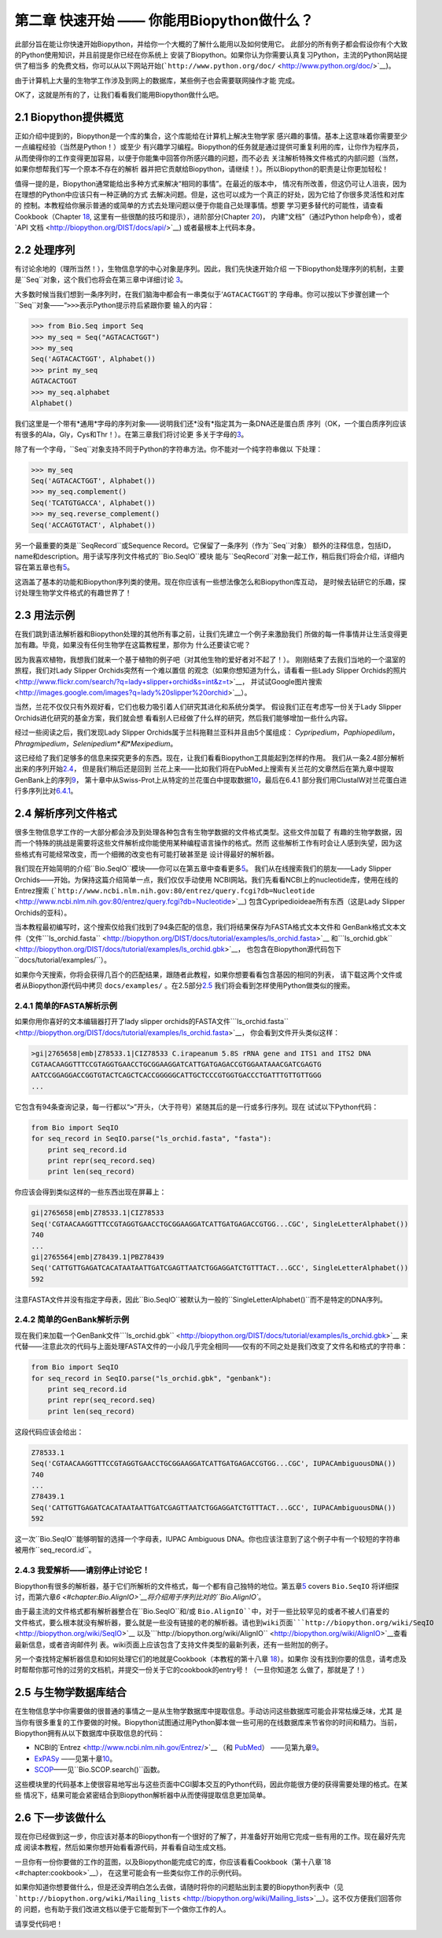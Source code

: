 ﻿第二章 快速开始 —— 你能用Biopython做什么？
========================================================

此部分旨在能让你快速开始Biopython，并给你一个大概的了解什么能用以及如何使用它。
此部分的所有例子都会假设你有个大致的Python使用知识，并且前提是你已经在你系统上
安装了Biopython。如果你认为你需要认真复习Python，主流的Python网站提供了相当多
的免费文档，你可以从以下网站开始(```http://www.python.org/doc/`` <http://www.python.org/doc/>`__)。

由于计算机上大量的生物学工作涉及到网上的数据库，某些例子也会需要联网操作才能
完成。

OK了，这就是所有的了，让我们看看我们能用Biopython做什么吧。

2.1  Biopython提供概览
------------------------------------------------

正如介绍中提到的，Biopython是一个库的集合，这个库能给在计算机上解决生物学家
感兴趣的事情。基本上这意味着你需要至少一点编程经验（当然是Python！）或至少
有兴趣学习编程。Biopython的任务就是通过提供可重复利用的库，让你作为程序员，
从而使得你的工作变得更加容易，以便于你能集中回答你所感兴趣的问题，而不必去
关注解析特殊文件格式的内部问题（当然，如果你想帮我们写一个原本不存在的解析
器并把它贡献给Biopython，请继续！）。所以Biopython的职责是让你更加轻松！

值得一提的是，Biopython通常能给出多种方式来解决“相同的事情”。在最近的版本中，
情况有所改善，但这仍可让人沮丧，因为在理想的Python中应该只有一种正确的方式
去解决问题。但是，这也可以成为一个真正的好处，因为它给了你很多灵活性和对库的
控制。本教程给你展示普通的或简单的方式去处理问题以便于你能自己处理事情。想要
学习更多替代的可能性，请查看Cookbook（Chapter `18 <#chapter:cookbook>`__,
这里有一些很酷的技巧和提示），进阶部分(Chapter `20 <#chapter:advanced>`__)，
内建“文档”（通过Python help命令），或者`API 文档 <http://biopython.org/DIST/docs/api/>`__)
或者最根本上代码本身。

2.2  处理序列
---------------------------

有讨论余地的（理所当然！），生物信息学的中心对象是序列。因此，我们先快速开始介绍
一下Biopython处理序列的机制，主要是``Seq``对象，这个我们也将会在第三章中详细讨论 
\ `3 <#chapter:Bio.Seq>`__。

大多数时候当我们想到一条序列时，在我们脑海中都会有一串类似于‘\ ``AGTACACTGGT``\ ’的
字母串。你可以按以下步骤创建一个``Seq``对象——“\ ``>>>``\表示Python提示符后紧跟你要
输入的内容：

.. code:: verbatim

    >>> from Bio.Seq import Seq
    >>> my_seq = Seq("AGTACACTGGT")
    >>> my_seq
    Seq('AGTACACTGGT', Alphabet())
    >>> print my_seq
    AGTACACTGGT
    >>> my_seq.alphabet
    Alphabet()

我们这里是一个带有*通用*字母的序列对象——说明我们还*没有*指定其为一条DNA还是蛋白质
序列（OK，一个蛋白质序列应该有很多的Ala，Gly，Cys和Thr！）。在第三章我们将讨论更
多关于字母的\ `3 <#chapter:Bio.Seq>`__。

除了有一个字母，``Seq``对象支持不同于Python的字符串方法。你不能对一个纯字符串做以
下处理：

.. code:: verbatim

    >>> my_seq
    Seq('AGTACACTGGT', Alphabet())
    >>> my_seq.complement()
    Seq('TCATGTGACCA', Alphabet())
    >>> my_seq.reverse_complement()
    Seq('ACCAGTGTACT', Alphabet())

另一个最重要的类是``SeqRecord``或Sequence Record。它保留了一条序列（作为``Seq``对象）
额外的注释信息，包括ID，name和description。用于读写序列文件格式的``Bio.SeqIO``模块
能与``SeqRecord``对象一起工作，稍后我们将会介绍，详细内容在第五章也有\ `5 <#chapter:Bio.SeqIO>`__。

这涵盖了基本的功能和Biopython序列类的使用。现在你应该有一些想法像怎么和Biopython库互动，
是时候去钻研它的乐趣，探讨处理生物学文件格式的有趣世界了！

2.3  用法示例
--------------------

在我们跳到语法解析器和Biopython处理的其他所有事之前，让我们先建立一个例子来激励我们
所做的每一件事情并让生活变得更加有趣。毕竟，如果没有任何生物学在这篇教程里，那你为
什么还要读它呢？

因为我喜欢植物，我想我们就来一个基于植物的例子吧（对其他生物的爱好者对不起了！）。
刚刚结束了去我们当地的一个温室的旅程，我们对Lady Slipper Orchids突然有一个难以置信
的观念（如果你想知道为什么，请看看一些Lady Slipper Orchids的照片<http://www.flickr.com/search/?q=lady+slipper+orchid&s=int&z=t>`__，
并试试Google图片搜索<http://images.google.com/images?q=lady%20slipper%20orchid>`__）。

当然，兰花不仅仅只有外观好看，它们也极力吸引着人们研究其进化和系统分类学。
假设我们正在考虑写一份关于Lady Slipper Orchids进化研究的基金方案，我们就会想
看看别人已经做了什么样的研究，然后我们能够增加一些什么内容。

经过一些阅读之后，我们发现Lady Slipper Orchids属于兰科拖鞋兰亚科并且由5个属组成：
*Cypripedium*，*Paphiopedilum*，*Phragmipedium*，*Selenipedium*和*Mexipedium*。

这已经给了我们足够多的信息来探究更多的东西。现在，让我们看看Biopython工具能起到怎样的作用。
我们从一条2.4部分解析出来的序列开始\ `2.4 <#sec:sequence-parsing>`__， 但是我们稍后还是回到
兰花上来——比如我们将在PubMed上搜索有关兰花的文章然后在第九章中提取GenBank上的序列\ `9 <#chapter:entrez>`__，
第十章中从Swiss-Prot上从特定的兰花蛋白中提取数据\ `10 <#chapter:swiss_prot>`__，最后在6.4.1
部分我们用ClustalW对兰花蛋白进行多序列比对\ `6.4.1 <#sec:align_clustal>`__。 

2.4  解析序列文件格式
----------------------------------

很多生物信息学工作的一大部分都会涉及到处理各种包含有生物学数据的文件格式类型。这些文件加载了
有趣的生物学数据，因而一个特殊的挑战是需要将这些文件解析成你能使用某种编程语言操作的格式。然而
这些解析工作有时会让人感到失望，因为这些格式有可能经常改变，而一个细微的改变也有可能打破甚至是
设计得最好的解析器。

我们现在开始简明的介绍``Bio.SeqIO``模块——你可以在第五章中查看更多\ `5 <#chapter:Bio.SeqIO>`__。
我们从在线搜索我们的朋友——Lady Slipper Orchids——开始。为保持这篇介绍简单一点，我们仅仅手动使用
NCBI网站。我们先看看NCBI上的nucleotide库，使用在线的Entrez搜索
(```http://www.ncbi.nlm.nih.gov:80/entrez/query.fcgi?db=Nucleotide`` <http://www.ncbi.nlm.nih.gov:80/entrez/query.fcgi?db=Nucleotide>`__)
包含Cypripedioideae所有东西（这是Lady Slipper Orchids的亚科）。

当本教程最初编写时，这个搜索仅给我们找到了94条匹配的信息，我们将结果保存为FASTA格式文本文件和
GenBank格式文本文件（文件```ls_orchid.fasta`` <http://biopython.org/DIST/docs/tutorial/examples/ls_orchid.fasta>`__
和```ls_orchid.gbk`` <http://biopython.org/DIST/docs/tutorial/examples/ls_orchid.gbk>`__，
也包含在Biopython源代码包下``docs/tutorial/examples/``）。

如果你今天搜索，你将会获得几百个的匹配结果，跟随者此教程，如果你想要看看包含基因的相同的列表，
请下载这两个文件或者从Biopython源代码中拷贝 ``docs/examples/`` 。在2.5部分\ `2.5 <#sec:connecting-with-biological-databases>`__
我们将会看到怎样使用Python做类似的搜索。

2.4.1  简单的FASTA解析示例
~~~~~~~~~~~~~~~~~~~~~~~~~~~~~~~~~~~

如果你用你喜好的文本编辑器打开了lady slipper orchids的FASTA文件```ls_orchid.fasta`` <http://biopython.org/DIST/docs/tutorial/examples/ls_orchid.fasta>`__，
你会看到文件开头类似这样：

.. code:: verbatim

    >gi|2765658|emb|Z78533.1|CIZ78533 C.irapeanum 5.8S rRNA gene and ITS1 and ITS2 DNA
    CGTAACAAGGTTTCCGTAGGTGAACCTGCGGAAGGATCATTGATGAGACCGTGGAATAAACGATCGAGTG
    AATCCGGAGGACCGGTGTACTCAGCTCACCGGGGGCATTGCTCCCGTGGTGACCCTGATTTGTTGTTGGG
    ...

它包含有94条查询记录，每一行都以“\ ``>``\ ”开头，（大于符号）紧随其后的是一行或多行序列。现在
试试以下Python代码：

.. code:: verbatim

    from Bio import SeqIO
    for seq_record in SeqIO.parse("ls_orchid.fasta", "fasta"):
        print seq_record.id
        print repr(seq_record.seq)
        print len(seq_record)

你应该会得到类似这样的一些东西出现在屏幕上：

.. code:: verbatim

    gi|2765658|emb|Z78533.1|CIZ78533
    Seq('CGTAACAAGGTTTCCGTAGGTGAACCTGCGGAAGGATCATTGATGAGACCGTGG...CGC', SingleLetterAlphabet())
    740
    ...
    gi|2765564|emb|Z78439.1|PBZ78439
    Seq('CATTGTTGAGATCACATAATAATTGATCGAGTTAATCTGGAGGATCTGTTTACT...GCC', SingleLetterAlphabet())
    592

注意FASTA文件并没有指定字母表，因此``Bio.SeqIO``被默认为一般的``SingleLetterAlphabet()``而不是特定的DNA序列。

2.4.2  简单的GenBank解析示例
~~~~~~~~~~~~~~~~~~~~~~~~~~~~~~~~~~~~~

现在我们来加载一个GenBank文件```ls_orchid.gbk`` <http://biopython.org/DIST/docs/tutorial/examples/ls_orchid.gbk>`__
来代替——注意此次的代码与上面处理FASTA文件的一小段几乎完全相同——仅有的不同之处是我们改变了文件名和格式的字符串：

.. code:: verbatim

    from Bio import SeqIO
    for seq_record in SeqIO.parse("ls_orchid.gbk", "genbank"):
        print seq_record.id
        print repr(seq_record.seq)
        print len(seq_record)

这段代码应该会给出：

.. code:: verbatim

    Z78533.1
    Seq('CGTAACAAGGTTTCCGTAGGTGAACCTGCGGAAGGATCATTGATGAGACCGTGG...CGC', IUPACAmbiguousDNA())
    740
    ...
    Z78439.1
    Seq('CATTGTTGAGATCACATAATAATTGATCGAGTTAATCTGGAGGATCTGTTTACT...GCC', IUPACAmbiguousDNA())
    592

这一次``Bio.SeqIO``能够明智的选择一个字母表，IUPAC Ambiguous DNA。你也应该注意到了这个例子中有一个较短的字符串
被用作``seq_record.id``。

2.4.3  我爱解析——请别停止讨论它！
~~~~~~~~~~~~~~~~~~~~~~~~~~~~~~~~~~~~~~~~~~~~~~~~~~~~~~~~~~~

Biopython有很多的解析器，基于它们所解析的文件格式，每一个都有自己独特的地位。第五章\ `5 <#chapter:Bio.SeqIO>`__ covers ``Bio.SeqIO``
将详细探讨，而第六章\ `6 <#chapter:Bio.AlignIO>`__将介绍用于序列比对的``Bio.AlignIO``。

由于最主流的文件格式都有解析器整合在``Bio.SeqIO``和/或 ``Bio.AlignIO``中，对于一些比较罕见的或者不被人们喜爱的
文件格式，要么根本就没有解析器，要么就是一些没有链接的老的解析器。请也到wiki页面```http://biopython.org/wiki/SeqIO`` <http://biopython.org/wiki/SeqIO>`__
以及```http://biopython.org/wiki/AlignIO`` <http://biopython.org/wiki/AlignIO>`__查看最新信息，或者咨询邮件列
表。wiki页面上应该包含了支持文件类型的最新列表，还有一些附加的例子。

另一个查找特定解析器信息和如何处理它们的地就是Cookbook（本教程的第十八章 `18 <#chapter:cookbook>`__）。如果你
没有找到你要的信息，请考虑及时帮帮你那可怜的过劳的文档机，并提交一份关于它的cookbook的entry号！（一旦你知道怎
么做了，那就是了！）

2.5  与生物学数据库结合
-----------------------------------------

在生物信息学中你需要做的很普通的事情之一是从生物学数据库中提取信息。手动访问这些数据库可能会非常枯燥乏味，尤其
是当你有很多重复的工作要做的时候。Biopython试图通过用Python脚本做一些可用的在线数据库来节省你的时间和精力。当前，
Biopython拥有从以下数据库中获取信息的代码：

-  NCBI的`Entrez <http://www.ncbi.nlm.nih.gov/Entrez/>`__ （和 `PubMed <http://www.ncbi.nlm.nih.gov/PubMed/>`__）
   ——见第九章\ `9 <#chapter:entrez>`__。
-  `ExPASy <http://www.expasy.org/>`__ ——见第十章\ `10 <#chapter:swiss_prot>`__。
-  `SCOP <http://scop.mrc-lmb.cam.ac.uk/scop/>`__——见``Bio.SCOP.search()``函数。

这些模块里的代码基本上使很容易地写出与这些页面中CGI脚本交互的Python代码，因此你能很方便的获得需要处理的格式。在某些
情况下，结果可能会紧密结合到Biopython解析器中从而使得提取信息更加简单。

2.6  下一步该做什么
--------------------

现在你已经做到这一步，你应该对基本的Biopython有一个很好的了解了，并准备好开始用它完成一些有用的工作。现在最好先完成
阅读本教程，然后如果你想开始看看源代码，并看看自动生成文档。

一旦你有一份你要做的工作的蓝图，以及Biopython能完成它的库，你应该看看Cookbook（第十八章`18 <#chapter:cookbook>`__），
在这里可能会有一些类似你工作的示例代码。

如果你知道你想要做什么，但是还没弄明白怎么去做，请随时将你的问题贴出到主要的Biopython列表中（见
```http://biopython.org/wiki/Mailing_lists`` <http://biopython.org/wiki/Mailing_lists>`__）。这不仅方便我们回答你的
问题，也有助于我们改进文档以便于它能帮到下一个做你工作的人。

请享受代码吧！